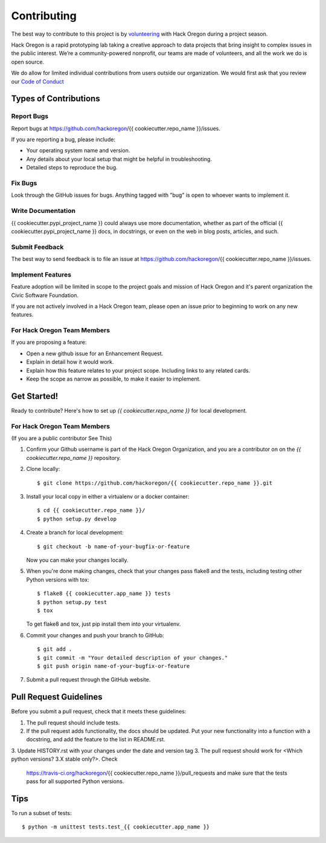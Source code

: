 ============
Contributing
============

The best way to contribute to this project is by `volunteering <http://www.hackoregon.org/>`_ with Hack Oregon during a project season.

Hack Oregon is a rapid prototyping lab taking a creative approach to data projects that bring insight to complex issues in the public interest. We’re a community-powered nonprofit, our teams are made of volunteers, and all the work we do is open source.

We do allow for limited individual contributions from users outside our organization. We would first ask that you review our `Code of Conduct <http://www.hackoregon.org/code-of-conduct/>`_

Types of Contributions
----------------------

Report Bugs
~~~~~~~~~~~

Report bugs at https://github.com/hackoregon/{{ cookiecutter.repo_name }}/issues.

If you are reporting a bug, please include:

* Your operating system name and version.
* Any details about your local setup that might be helpful in troubleshooting.
* Detailed steps to reproduce the bug.

Fix Bugs
~~~~~~~~

Look through the GitHub issues for bugs. Anything tagged with "bug"
is open to whoever wants to implement it.

Write Documentation
~~~~~~~~~~~~~~~~~~~

{{ cookiecutter.pypi_project_name }} could always use more documentation, whether as part of the
official {{ cookiecutter.pypi_project_name }} docs, in docstrings, or even on the web in blog posts,
articles, and such.

Submit Feedback
~~~~~~~~~~~~~~~

The best way to send feedback is to file an issue at https://github.com/hackoregon/{{ cookiecutter.repo_name }}/issues.

Implement Features
~~~~~~~~~~~~~~~~~~

Feature adoption will be limited in scope to the project goals and mission of Hack Oregon and it's parent organization the Civic Software Foundation.

If you are not actively involved in a Hack Oregon team, please open an issue prior to beginning to work on any new features.

For Hack Oregon Team Members
~~~~~~~~~~~~~~~~~~~~~~~~~~~~~~

If you are proposing a feature:

* Open a new github issue for an Enhancement Request.
* Explain in detail how it would work.
* Explain how this feature relates to your project scope. Including links to any related cards.
* Keep the scope as narrow as possible, to make it easier to implement.

Get Started!
------------

Ready to contribute? Here's how to set up `{{ cookiecutter.repo_name }}` for local development.


For Hack Oregon Team Members
~~~~~~~~~~~~~~~~~~~~~~~~~~~~~~

(If you are a public contributor See This)

1. Confirm your Github username is part of the Hack Oregon Organization, and you are a contributor on on the `{{ cookiecutter.repo_name }}` repository.

2. Clone locally::

    $ git clone https://github.com/hackoregon/{{ cookiecutter.repo_name }}.git

3. Install your local copy in either a virtualenv or a docker container::

    $ cd {{ cookiecutter.repo_name }}/
    $ python setup.py develop

4. Create a branch for local development::

    $ git checkout -b name-of-your-bugfix-or-feature

   Now you can make your changes locally.

5. When you're done making changes, check that your changes pass flake8 and the
   tests, including testing other Python versions with tox::

        $ flake8 {{ cookiecutter.app_name }} tests
        $ python setup.py test
        $ tox

   To get flake8 and tox, just pip install them into your virtualenv.

6. Commit your changes and push your branch to GitHub::

    $ git add .
    $ git commit -m "Your detailed description of your changes."
    $ git push origin name-of-your-bugfix-or-feature

7. Submit a pull request through the GitHub website.

Pull Request Guidelines
-----------------------

Before you submit a pull request, check that it meets these guidelines:

1. The pull request should include tests.
2. If the pull request adds functionality, the docs should be updated. Put
   your new functionality into a function with a docstring, and add the
   feature to the list in README.rst.
3. Update HISTORY.rst with your changes under the date and version tag
3. The pull request should work for <Which python versions? 3.X stable only?>. Check
   https://travis-ci.org/hackoregon/{{ cookiecutter.repo_name }}/pull_requests
   and make sure that the tests pass for all supported Python versions.

Tips
----

To run a subset of tests::

    $ python -m unittest tests.test_{{ cookiecutter.app_name }}
